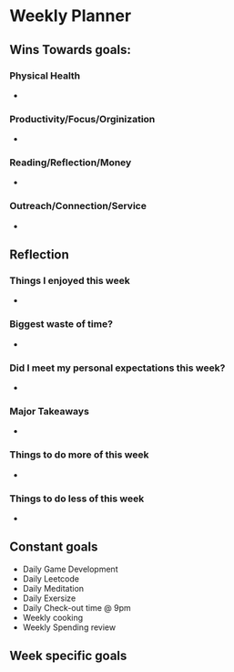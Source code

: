 # -*- mode:snippet -*-
# name: <weekly-note>
# --

* Weekly Planner
#+date: `(format-time-string "%Y, week %U")`
** Wins Towards goals:
*** Physical Health
-
*** Productivity/Focus/Orginization
-
*** Reading/Reflection/Money
-
*** Outreach/Connection/Service
-
** Reflection
*** Things I enjoyed this week
-
*** Biggest waste of time?
-
*** Did I meet my personal expectations this week?
-
*** Major Takeaways
-
*** Things to do more of this week
-
*** Things to do less of this week
-
** Constant goals
- Daily Game Development
- Daily Leetcode
- Daily Meditation
- Daily Exersize
- Daily Check-out time @ 9pm
- Weekly cooking
- Weekly Spending review
** Week specific goals

